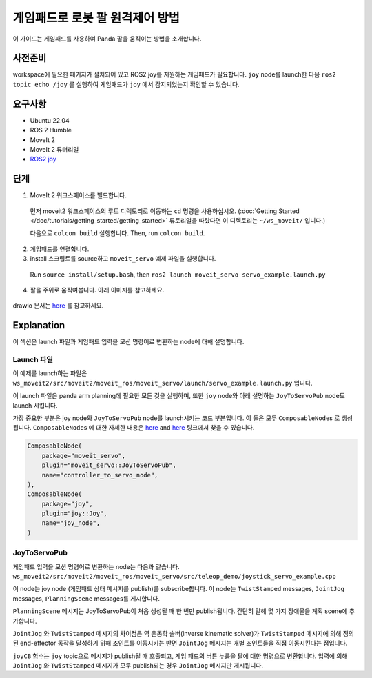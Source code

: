 게임패드로 로봇 팔 원격제어 방법
===============================================

이 가이드는 게임패드를 사용하여 Panda 팔을 움직이는 방법을 소개합니다.

사전준비
-------------
workspace에 필요한 패키지가 설치되어 있고 ROS2 joy를 지원하는 게임패드가 필요합니다.
``joy`` node를 launch한 다음 ``ros2 topic echo /joy`` 를 실행하여 게임패드가 ``joy`` 에서 감지되었는지 확인할 수 있습니다.

요구사항
------------
- Ubuntu 22.04
- ROS 2 Humble
- MoveIt 2
- MoveIt 2 튜터리얼
- `ROS2 joy <https://index.ros.org/p/joy/>`_

단계
------

1. MoveIt 2 워크스페이스를 빌드합니다.

  먼저 moveit2 워크스페이스의 루트 디렉토리로 이동하는 ``cd`` 명령을 사용하십시오. (:doc:`Getting Started </doc/tutorials/getting_started/getting_started>` 튜토리얼을 따랐다면 이 디렉토리는 ``~/ws_moveit/`` 입니다.)

  다음으로 ``colcon build`` 실행합니다. Then, run ``colcon build``.

2. 게임패드를 연결합니다.
3. install 스크립트를 source하고 ``moveit_servo`` 예제 파일을 실행합니다.

  Run ``source install/setup.bash``, then ``ros2 launch moveit_servo servo_example.launch.py``

4. 팔을 주위로 움직여봅니다. 아래 이미지를 참고하세요.

  .. image:: xboxcontroller.png
    :width: 600px

drawio 문서는 `here <https://drive.google.com/file/d/1Hr3ZLvkYo0y0fA3Qb1Nk_y7wag4UO8Al/view?usp=sharing>`__ 를 참고하세요.

Explanation
-----------

이 섹션은 launch 파일과 게임패드 입력을 모션 명령어로 변환하는 node에 대해 설명합니다.

Launch 파일
^^^^^^^^^^^

이 예제를 launch하는 파일은 ``ws_moveit2/src/moveit2/moveit_ros/moveit_servo/launch/servo_example.launch.py`` 입니다.

이 launch 파일은 panda arm planning에 필요한 모든 것을 실행하며, 또한 ``joy`` node와 아래 설명하는 ``JoyToServoPub`` node도 launch 시킵니다.

가장 중요한 부분은  joy node와 ``JoyToServoPub`` node를 launch시키는 코드 부분입니다.
이 둘은 모두 ``ComposableNode``\s 로 생성됩니다. ``ComposableNode``\s 에 대한 자세한 내용은 `here <https://roscon.ros.org/2019/talks/roscon2019_composablenodes.pdf>`__ and `here <https://medium.com/@waleedmansoor/understanding-ros-nodelets-c43a11c8169e>`__ 링크에서 찾을 수 있습니다.

.. code-block:: python

  ComposableNode(
      package="moveit_servo",
      plugin="moveit_servo::JoyToServoPub",
      name="controller_to_servo_node",
  ),
  ComposableNode(
      package="joy",
      plugin="joy::Joy",
      name="joy_node",
  )

JoyToServoPub
^^^^^^^^^^^^^

게임패드 입력을 모션 명령어로 변환하는 node는 다음과 같습니다. ``ws_moveit2/src/moveit2/moveit_ros/moveit_servo/src/teleop_demo/joystick_servo_example.cpp``

이 node는 joy node (게임패드 상태 메시지를 publish)를 subscribe합니다. 이 node는 ``TwistStamped`` messages, ``JointJog`` messages, ``PlanningScene`` messages를 게시합니다.

``PlanningScene`` 메시지는 JoyToServoPub이 처음 생성될 때 한 번만 publish됩니다. 간단히 말해 몇 가지 장애물을 계획 scene에 추가합니다.

``JointJog`` 와 ``TwistStamped`` 메시지의 차이점은 역 운동학 솔버(inverse kinematic solver)가 ``TwistStamped`` 메시지에 의해 정의된 end-effector 동작을 달성하기 위해 조인트를 이동시키는 반면
``JointJog`` 메시지는 개별 조인트들을 직접 이동시킨다는 점입니다.

``joyCB`` 함수는 ``joy`` topic으로 메시지가 publish될 때 호출되고, 게임 패드의 버튼 누름을 팔에 대한 명령으로 변환합니다.
입력에 의해 ``JointJog`` 와 ``TwistStamped`` 메시지가 모두 publish되는 경우 ``JointJog`` 메시지만 게시됩니다.
